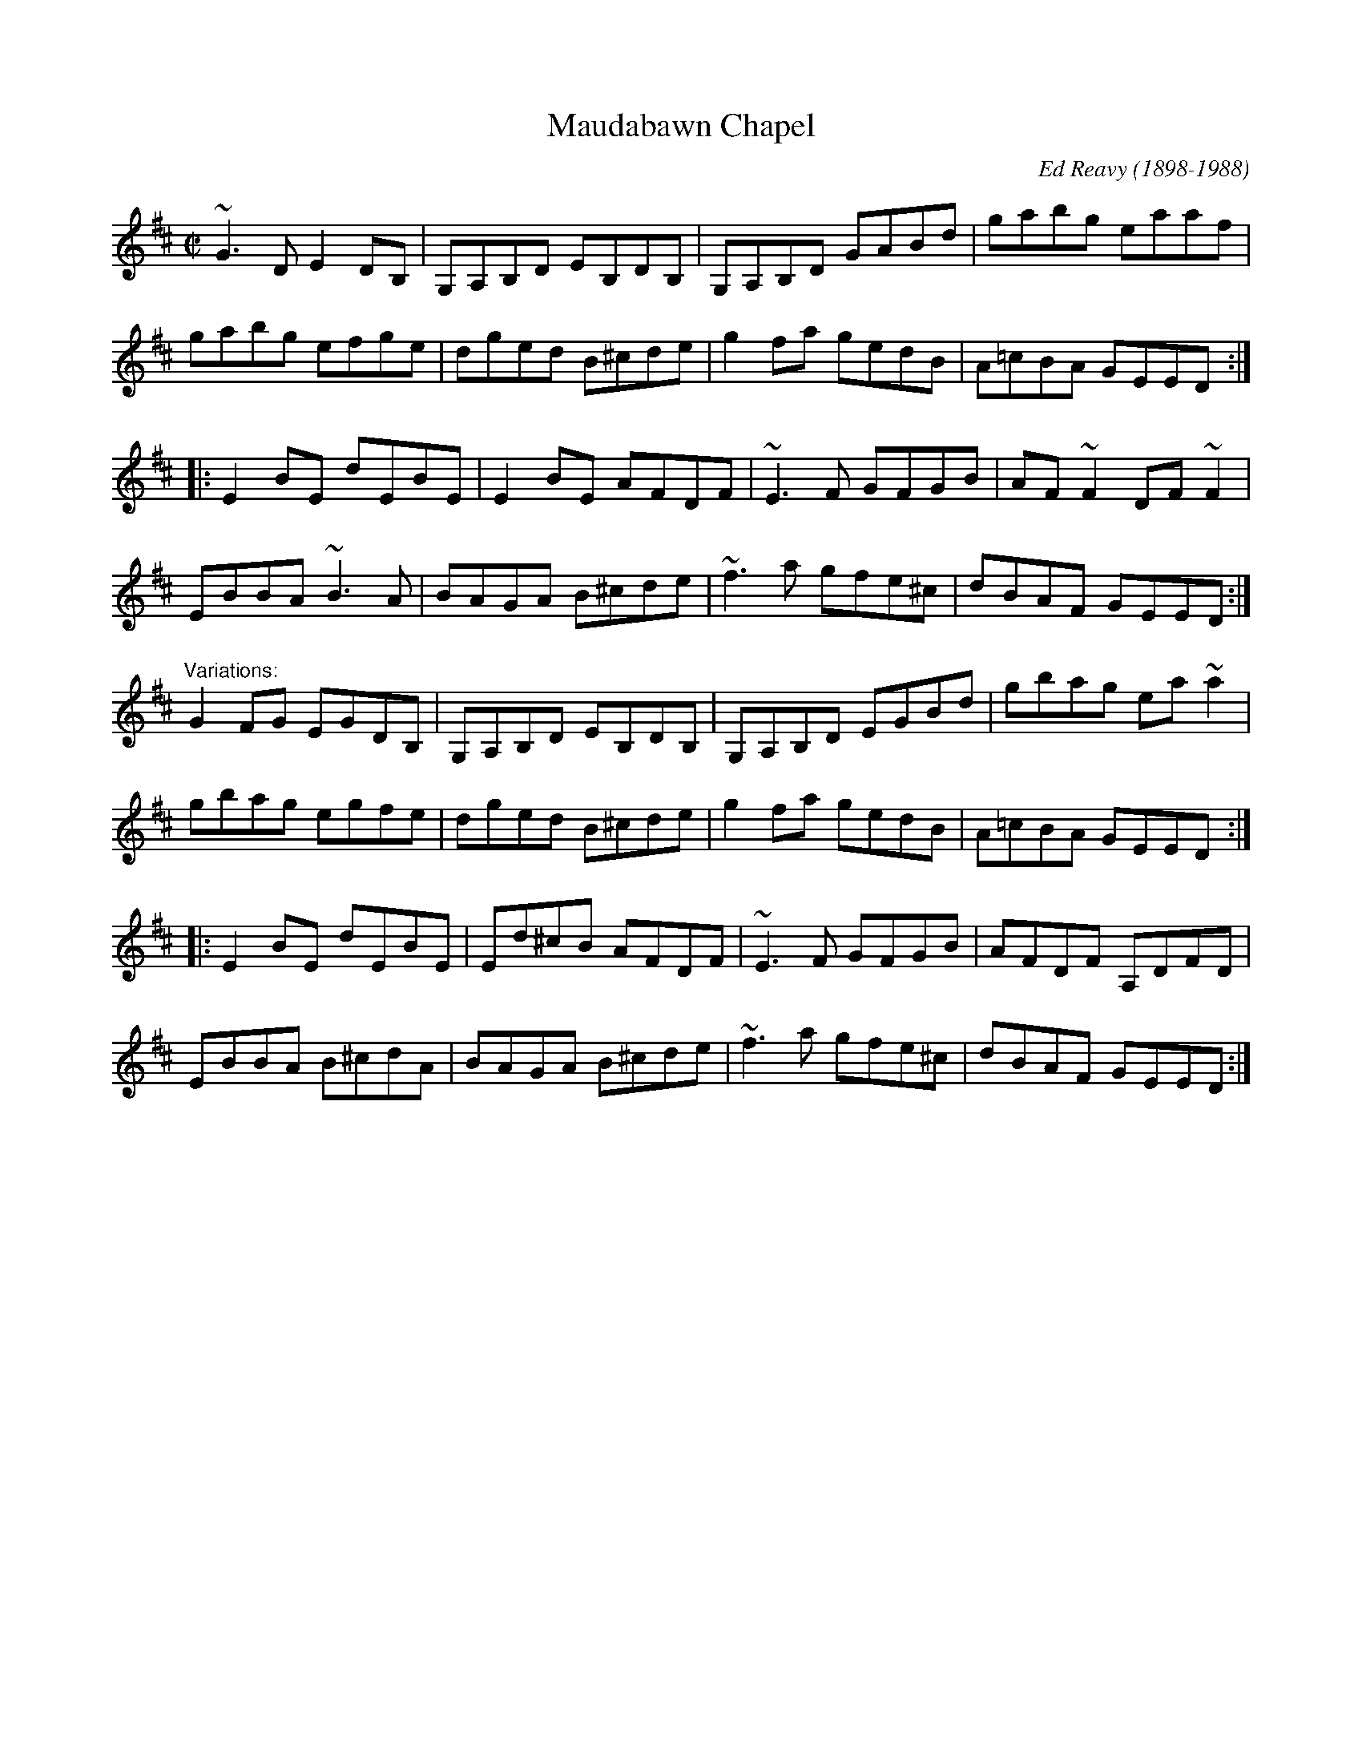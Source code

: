 X: 1
T:Maudabawn Chapel
M:C|
C:Ed Reavy (1898-1988)
R:reel
Z:id:hn-reel-62 : Gary Chapin,  20/6/1999
K:Edor
~G3D E2DB,|G,A,B,D EB,DB,|G,A,B,D GABd|gabg eaaf|
gabg efge|dged B^cde|g2fa gedB|A=cBA GEED:|
|:E2BE dEBE|E2BE AFDF|~E3F GFGB|AF~F2 DF~F2|
EBBA ~B3A|BAGA B^cde|~f3a gfe^c|dBAF GEED:|
"Variations:"
G2FG EGDB,|G,A,B,D EB,DB,|G,A,B,D EGBd|gbag ea~a2|
gbag egfe|dged B^cde|g2fa gedB|A=cBA GEED:|
|:E2BE dEBE|Ed^cB AFDF|~E3F GFGB|AFDF A,DFD|
EBBA B^cdA|BAGA B^cde|~f3a gfe^c|dBAF GEED:|
